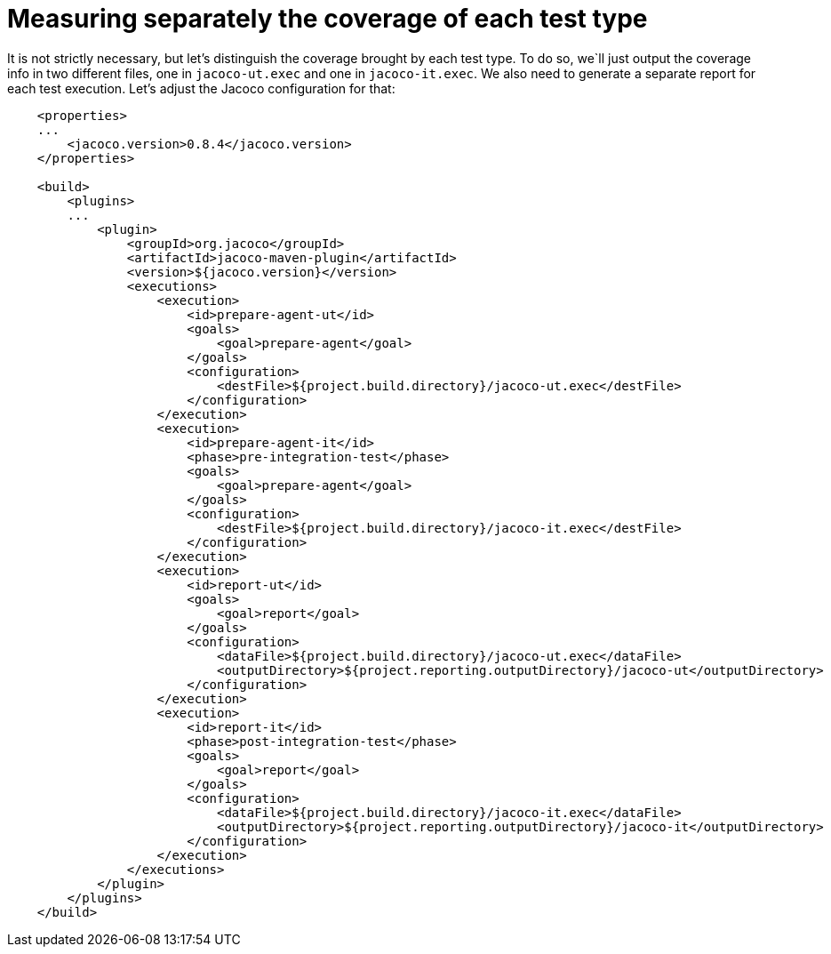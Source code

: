 ifdef::context[:parent-context: {context}]
[id="measuring-separately-the-coverage-of-each-test-type_{context}"]
= Measuring separately the coverage of each test type
:context: measuring-separately-the-coverage-of-each-test-type

It is not strictly necessary, but let's distinguish the coverage brought by each test type. To do so, we`ll just output the coverage info in two different files, one in `jacoco-ut.exec` and one in `jacoco-it.exec`.
We also need to generate a separate report for each test execution. Let's adjust the Jacoco configuration for that:

[source,xml,subs="attributes+"]
----
    <properties>
    ...
        <jacoco.version>0.8.4</jacoco.version>
    </properties>

    <build>
        <plugins>
        ...
            <plugin>
                <groupId>org.jacoco</groupId>
                <artifactId>jacoco-maven-plugin</artifactId>
                <version>${jacoco.version}</version>
                <executions>
                    <execution>
                        <id>prepare-agent-ut</id>
                        <goals>
                            <goal>prepare-agent</goal>
                        </goals>
                        <configuration>
                            <destFile>${project.build.directory}/jacoco-ut.exec</destFile>
                        </configuration>
                    </execution>
                    <execution>
                        <id>prepare-agent-it</id>
                        <phase>pre-integration-test</phase>
                        <goals>
                            <goal>prepare-agent</goal>
                        </goals>
                        <configuration>
                            <destFile>${project.build.directory}/jacoco-it.exec</destFile>
                        </configuration>
                    </execution>
                    <execution>
                        <id>report-ut</id>
                        <goals>
                            <goal>report</goal>
                        </goals>
                        <configuration>
                            <dataFile>${project.build.directory}/jacoco-ut.exec</dataFile>
                            <outputDirectory>${project.reporting.outputDirectory}/jacoco-ut</outputDirectory>
                        </configuration>
                    </execution>
                    <execution>
                        <id>report-it</id>
                        <phase>post-integration-test</phase>
                        <goals>
                            <goal>report</goal>
                        </goals>
                        <configuration>
                            <dataFile>${project.build.directory}/jacoco-it.exec</dataFile>
                            <outputDirectory>${project.reporting.outputDirectory}/jacoco-it</outputDirectory>
                        </configuration>
                    </execution>
                </executions>
            </plugin>
        </plugins>
    </build>
----


ifdef::parent-context[:context: {parent-context}]
ifndef::parent-context[:!context:]